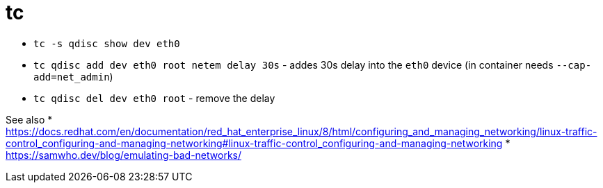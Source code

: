 = tc

* `tc -s qdisc show dev eth0`
* `tc qdisc add dev eth0 root netem delay 30s` - addes 30s delay into the `eth0` device (in container needs `--cap-add=net_admin`)
* `tc qdisc del dev eth0 root` - remove the delay

See also
* https://docs.redhat.com/en/documentation/red_hat_enterprise_linux/8/html/configuring_and_managing_networking/linux-traffic-control_configuring-and-managing-networking#linux-traffic-control_configuring-and-managing-networking
* https://samwho.dev/blog/emulating-bad-networks/
